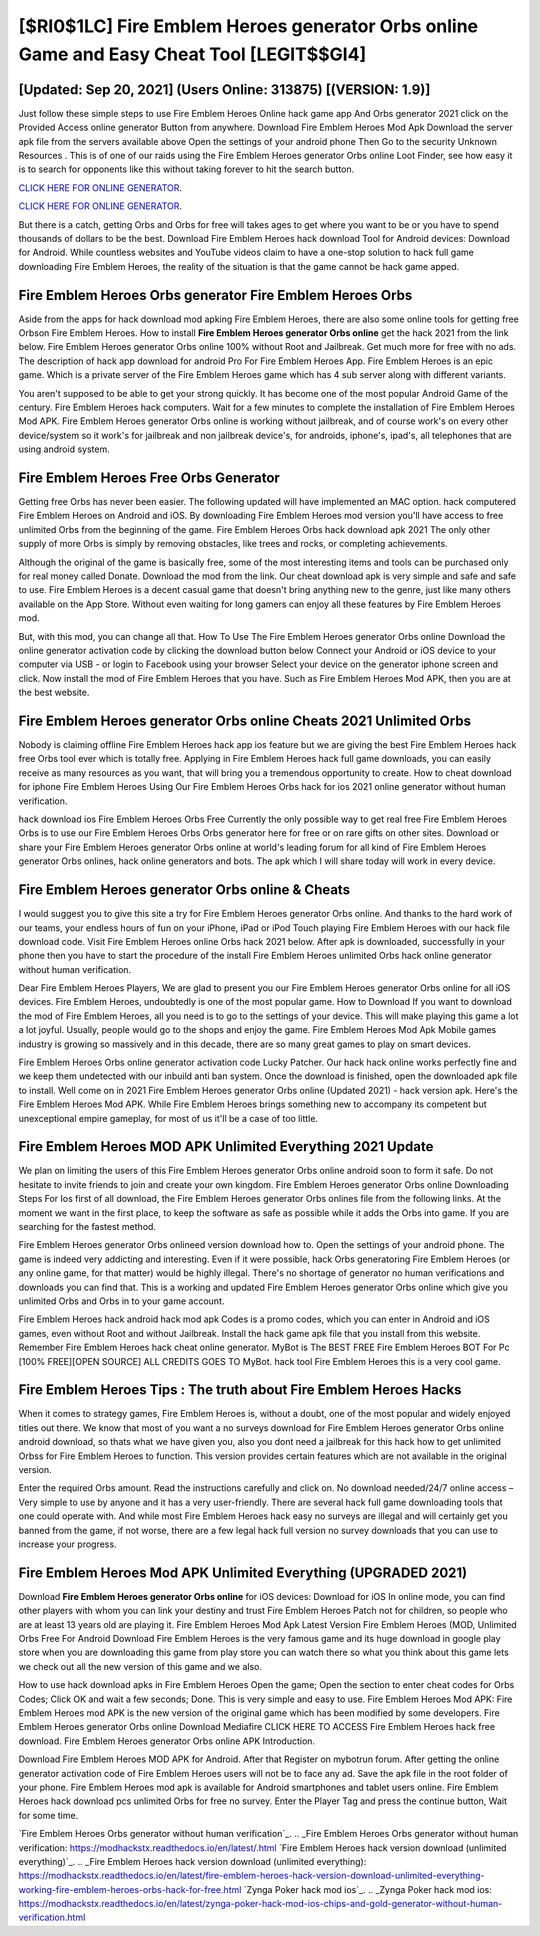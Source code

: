 [$RI0$1LC] Fire Emblem Heroes generator Orbs online Game and Easy Cheat Tool [LEGIT$$GI4]
=========

[Updated: Sep 20, 2021] (Users Online: 313875) [(VERSION: 1.9)]
---------

Just follow these simple steps to use Fire Emblem Heroes Online hack game app And Orbs generator 2021 click on the Provided Access online generator Button from anywhere.  Download Fire Emblem Heroes Mod Apk Download the server apk file from the servers available above Open the settings of your android phone Then Go to the security Unknown Resources .  This is of one of our raids using the Fire Emblem Heroes generator Orbs online Loot Finder, see how easy it is to search for opponents like this without taking forever to hit the search button.

`CLICK HERE FOR ONLINE GENERATOR`_.

.. _CLICK HERE FOR ONLINE GENERATOR: http://easydld.xyz/8f0cded

`CLICK HERE FOR ONLINE GENERATOR`_.

.. _CLICK HERE FOR ONLINE GENERATOR: http://easydld.xyz/8f0cded

But there is a catch, getting Orbs and Orbs for free will takes ages to get where you want to be or you have to spend thousands of dollars to be the best.  Download Fire Emblem Heroes hack download Tool for Android devices: Download for Android.  While countless websites and YouTube videos claim to have a one-stop solution to hack full game downloading Fire Emblem Heroes, the reality of the situation is that the game cannot be hack game apped.

Fire Emblem Heroes Orbs generator Fire Emblem Heroes Orbs
---------

Aside from the apps for hack download mod apking Fire Emblem Heroes, there are also some online tools for getting free Orbson Fire Emblem Heroes.  How to install **Fire Emblem Heroes generator Orbs online** get the hack 2021 from the link below.  Fire Emblem Heroes generator Orbs online 100% without Root and Jailbreak. Get much more for free with no ads.  The description of hack app download for android Pro For Fire Emblem Heroes App.  Fire Emblem Heroes is an epic game.  Which is a private server of the Fire Emblem Heroes game which has 4 sub server along with different variants.

You aren't supposed to be able to get your strong quickly.  It has become one of the most popular Android Game of the century. Fire Emblem Heroes hack computers.  Wait for a few minutes to complete the installation of Fire Emblem Heroes Mod APK. Fire Emblem Heroes generator Orbs online is working without jailbreak, and of course work's on every other device/system so it work's for jailbreak and non jailbreak device's, for androids, iphone's, ipad's, all telephones that are using android system.


Fire Emblem Heroes Free Orbs Generator
---------

Getting free Orbs has never been easier.  The following updated will have implemented an MAC option. hack computered Fire Emblem Heroes on Android and iOS.  By downloading Fire Emblem Heroes mod version you'll have access to free unlimited Orbs from the beginning of the game.  Fire Emblem Heroes Orbs hack download apk 2021 The only other supply of more Orbs is simply by removing obstacles, like trees and rocks, or completing achievements.

Although the original of the game is basically free, some of the most interesting items and tools can be purchased only for real money called Donate. Download the mod from the link.  Our cheat download apk is very simple and safe and safe to use.  Fire Emblem Heroes is a decent casual game that doesn't bring anything new to the genre, just like many others available on the App Store.  Without even waiting for long gamers can enjoy all these features by Fire Emblem Heroes mod.

But, with this mod, you can change all that. How To Use The Fire Emblem Heroes generator Orbs online Download the online generator activation code by clicking the download button below Connect your Android or iOS device to your computer via USB - or login to Facebook using your browser Select your device on the generator iphone screen and click. Now install the mod of Fire Emblem Heroes that you have. Such as Fire Emblem Heroes Mod APK, then you are at the best website.

Fire Emblem Heroes generator Orbs online Cheats 2021 Unlimited Orbs
---------

Nobody is claiming offline Fire Emblem Heroes hack app ios feature but we are giving the best Fire Emblem Heroes hack free Orbs tool ever which is totally free. Applying in Fire Emblem Heroes hack full game downloads, you can easily receive as many resources as you want, that will bring you a tremendous opportunity to create.  How to cheat download for iphone Fire Emblem Heroes Using Our Fire Emblem Heroes Orbs hack for ios 2021 online generator without human verification.

hack download ios Fire Emblem Heroes Orbs Free Currently the only possible way to get real free Fire Emblem Heroes Orbs is to use our Fire Emblem Heroes Orbs Orbs generator here for free or on rare gifts on other sites.  Download or share your Fire Emblem Heroes generator Orbs online at world's leading forum for all kind of Fire Emblem Heroes generator Orbs onlines, hack online generators and bots.  The apk which I will share today will work in every device.

Fire Emblem Heroes generator Orbs online & Cheats
---------

I would suggest you to give this site a try for Fire Emblem Heroes generator Orbs online.  And thanks to the hard work of our teams, your endless hours of fun on your iPhone, iPad or iPod Touch playing Fire Emblem Heroes with our hack file download code. Visit Fire Emblem Heroes online Orbs hack 2021 below.  After apk is downloaded, successfully in your phone then you have to start the procedure of the install Fire Emblem Heroes unlimited Orbs hack online generator without human verification.

Dear Fire Emblem Heroes Players, We are glad to present you our Fire Emblem Heroes generator Orbs online for all iOS devices.  Fire Emblem Heroes, undoubtedly is one of the most popular game. How to Download If you want to download the mod of Fire Emblem Heroes, all you need is to go to the settings of your device.  This will make playing this game a lot a lot joyful.  Usually, people would go to the shops and enjoy the game.  Fire Emblem Heroes Mod Apk Mobile games industry is growing so massively and in this decade, there are so many great games to play on smart devices.

Fire Emblem Heroes Orbs online generator activation code Lucky Patcher.  Our hack hack online works perfectly fine and we keep them undetected with our inbuild anti ban system.  Once the download is finished, open the downloaded apk file to install.  Well come on in 2021 Fire Emblem Heroes generator Orbs online (Updated 2021) - hack version apk.  Here's the Fire Emblem Heroes Mod APK.  While Fire Emblem Heroes brings something new to accompany its competent but unexceptional empire gameplay, for most of us it'll be a case of too little.

Fire Emblem Heroes MOD APK Unlimited Everything 2021 Update
---------

We plan on limiting the users of this Fire Emblem Heroes generator Orbs online android soon to form it safe.  Do not hesitate to invite friends to join and create your own kingdom. Fire Emblem Heroes generator Orbs online Downloading Steps For Ios first of all download, the Fire Emblem Heroes generator Orbs onlines file from the following links.  At the moment we want in the first place, to keep the software as safe as possible while it adds the Orbs into game. If you are searching for the fastest method.

Fire Emblem Heroes generator Orbs onlineed version download how to.  Open the settings of your android phone.  The game is indeed very addicting and interesting.  Even if it were possible, hack Orbs generatoring Fire Emblem Heroes (or any online game, for that matter) would be highly illegal. There's no shortage of generator no human verifications and downloads you can find that. This is a working and updated ‎Fire Emblem Heroes generator Orbs online which give you unlimited Orbs and Orbs in to your game account.

Fire Emblem Heroes hack android hack mod apk Codes is a promo codes, which you can enter in Android and iOS games, even without Root and without Jailbreak.  Install the hack game apk file that you install from this website.  Remember Fire Emblem Heroes hack cheat online generator.  MyBot is The BEST FREE Fire Emblem Heroes BOT For Pc [100% FREE][OPEN SOURCE] ALL CREDITS GOES TO MyBot. hack tool Fire Emblem Heroes this is a very cool game.

Fire Emblem Heroes Tips : The truth about Fire Emblem Heroes Hacks
---------

When it comes to strategy games, Fire Emblem Heroes is, without a doubt, one of the most popular and widely enjoyed titles out there.  We know that most of you want a no surveys download for Fire Emblem Heroes generator Orbs online android download, so thats what we have given you, also you dont need a jailbreak for this hack how to get unlimited Orbss for Fire Emblem Heroes to function. This version provides certain features which are not available in the original version.

Enter the required Orbs amount.  Read the instructions carefully and click on. No download needed/24/7 online access – Very simple to use by anyone and it has a very user-friendly. There are several hack full game downloading tools that one could operate with.  And while most Fire Emblem Heroes hack easy no surveys are illegal and will certainly get you banned from the game, if not worse, there are a few legal hack full version no survey downloads that you can use to increase your progress.

Fire Emblem Heroes Mod APK Unlimited Everything (UPGRADED 2021)
---------

Download **Fire Emblem Heroes generator Orbs online** for iOS devices: Download for iOS In online mode, you can find other players with whom you can link your destiny and trust Fire Emblem Heroes Patch not for children, so people who are at least 13 years old are playing it. Fire Emblem Heroes Mod Apk Latest Version Fire Emblem Heroes (MOD, Unlimited Orbs Free For Android Download Fire Emblem Heroes is the very famous game and its huge download in google play store when you are downloading this game from play store you can watch there so what you think about this game lets we check out all the new version of this game and we also.

How to use hack download apks in Fire Emblem Heroes Open the game; Open the section to enter cheat codes for Orbs Codes; Click OK and wait a few seconds; Done. This is very simple and easy to use. Fire Emblem Heroes Mod APK: Fire Emblem Heroes mod APK is the new version of the original game which has been modified by some developers.  Fire Emblem Heroes generator Orbs online Download Mediafire CLICK HERE TO ACCESS Fire Emblem Heroes hack free download.  Fire Emblem Heroes generator Orbs online APK Introduction.

Download Fire Emblem Heroes MOD APK for Android.  After that Register on mybotrun forum.  After getting the online generator activation code of Fire Emblem Heroes users will not be to face any ad. Save the apk file in the root folder of your phone.  Fire Emblem Heroes mod apk is available for Android smartphones and tablet users online.  Fire Emblem Heroes hack download pcs unlimited Orbs for free no survey.  Enter the Player Tag and press the continue button, Wait for some time.

`Fire Emblem Heroes Orbs generator without human verification`_.
.. _Fire Emblem Heroes Orbs generator without human verification: https://modhackstx.readthedocs.io/en/latest/.html
`Fire Emblem Heroes hack version download (unlimited everything)`_.
.. _Fire Emblem Heroes hack version download (unlimited everything): https://modhackstx.readthedocs.io/en/latest/fire-emblem-heroes-hack-version-download-unlimited-everything-working-fire-emblem-heroes-orbs-hack-for-free.html
`Zynga Poker hack mod ios`_.
.. _Zynga Poker hack mod ios: https://modhackstx.readthedocs.io/en/latest/zynga-poker-hack-mod-ios-chips-and-gold-generator-without-human-verification.html